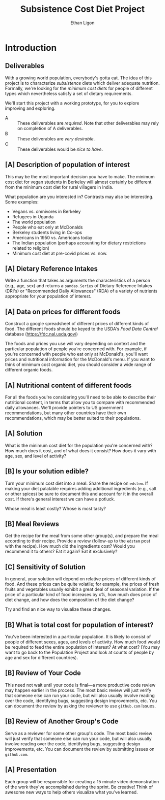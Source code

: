 #+Title: Subsistence Cost Diet Project
#+Author: Ethan Ligon
#+EPRESENT_FRAME_LEVEL: 3
#+OPTIONS: toc:nil pri:nil H:2

* Introduction
** Deliverables
With a growing world population, everybody's gotta eat.  The idea of
this project is to characterize /subsistence/ diets which deliver
adequate nutrition.  Formally, we're looking for the /minimum cost
diets/ for people of different types which nevertheless satisfy a set
of dietary requirements.

  We'll start this project with a working prototype, for you to
  explore improving and exploring.

   - A :: These deliverables are
          /required/.  Note that other
          deliverables may rely on
          completion of A deliverables.
   - B :: These deliverables are /very
          desirable/.
   - C :: These deliverables would be
          /nice to have/.

** [A] Description of population of interest
   This may be the most important decision you have to make.  The
   minimum cost diet for vegan students in Berkeley will almost certainly be
   different from the minimum cost diet for rural villagers in India. 

   What population are you interested in?  Contrasts may also be
   interesting.  Some examples:

   - Vegans vs. omnivores in Berkeley 
   - Refugees in Uganda
   - The world population
   - People who eat only at McDonalds
   - Berkeley students living in Co-ops
   - Americans in 1950 vs. Americans today
   - The Indian population (perhaps accounting for dietary
     restrictions related to religion)
   - Minimum cost diet at pre-covid prices vs. now.

** [A] Dietary Reference Intakes
   Write a function that takes as arguments the characteristics of a
   person (e.g., age, sex) and returns a =pandas.Series= of Dietary Reference
   Intakes (DRI's) or "Recommended Daily Allowances" (RDA) of a
   variety of nutrients appropriate for your population of interest.

** [A] Data on prices for different foods
   Construct a google spreadsheet of different prices of different
   kinds of food.  The different foods should be keyed to the USDA's
   /Food Data Central/ database (https://fdc.nal.usda.gov/)

   The foods and prices you use will vary depending on context and the
   particular population of people you're concerned with.  For
   example, if you're concerned with people who eat only at McDonald's,
   you'll want prices and nutritional information for the McDonald's
   menu.  If you want to think of minimum cost organic diet, you
   should consider a wide range of different organic foods.

** [A] Nutritional content of different foods
   For all the foods you're considering you'll need to be able to
   describe their nutritional content, in terms that allow you to
   compare with recommended daily allowances.  We'll provide pointers
   to US government recommendations, but many other countries have
   their own recommendations, which may be better suited to their
   populations.
** [A] Solution
   What is the minimum cost diet for the population you're concerned
   with?  How much does it cost, and of what does it consist?  How
   does it vary with age, sex, and level of activity?

** [B] Is your solution edible?
   Turn your minimum cost diet into a meal.  Share the recipe on
   =edstem=.  If making your diet palatable requires adding additional
   ingredients (e.g., salt or other spices) be sure to document this
   and account for it in the overall cost.   If there's general interest we can have a potluck.

   Whose meal is least costly?  Whose is most tasty?

** [B] Meal Reviews
   Get the recipe for the meal from some other group(s), and prepare
   the meal according to their recipe.  Provide a review (follow-up to
   the =edstem= post with the recipe).  How much did the ingredients
   cost?  Would you recommend it to others?  Eat it again?  Eat it
   exclusively? 
   
** [C] Sensitivity of Solution
   In general, your solution will depend on relative prices of
   different kinds of food.  And these prices can be quite volatile;
   for example, the prices of fresh fruits and vegetables usually
   exhibit a great deal of seasonal variation.  If the price of a
   particular kind of food increases by x%, how much does price of
   diet change, and how does the composition of the diet change?  

   Try and find an nice way to visualize these changes. 

** [B] What is total cost for population of interest?

   You've been interested in a particular population.  It is likely to
   consist of people of different sexes, ages, and levels of
   activity.   How much food would be required to feed the entire
   population of interest?  At what cost?  (You may want to go back to
   the Population Project and look at counts of people by age and sex
   for different countries).

** [B] Review of Your Code
   This need not wait until your code is final---a more productive code review may
   happen earlier in the process.  The most basic review will just
   verify that someone else can run your code, but will also usually
   involve reading over the code, identifying bugs, suggesting design
   improvements, etc.  You can document the review by asking the
   reviewer to use =github.com= Issues.

** [B] Review of Another Group's Code
   Serve as a reviewer for some other group's code.  The most
   basic review will just verify that someone else can run your code,
   but will also usually involve reading over the code, identifying
   bugs, suggesting design improvements, etc.  You can document the
   review by submitting issues on =github.com=.

** [A] Presentation

   Each group will be responsible for creating a 15 minute video demonstration
   of the work they've accomplished during the sprint.  Be creative!
   Think of awesome new ways to help others visualize what you've
   learned. 



